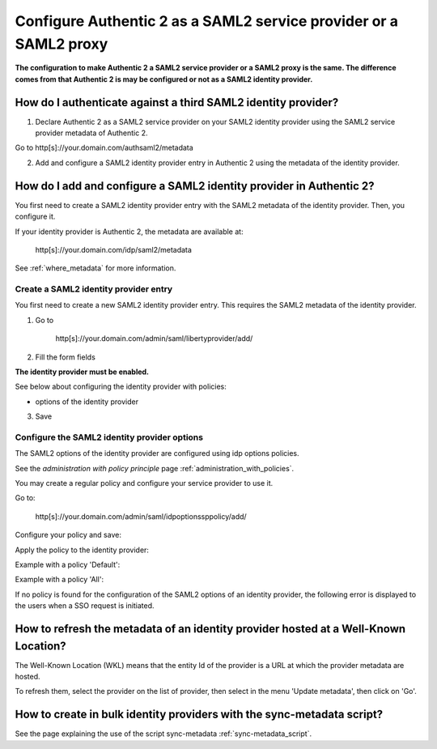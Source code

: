 .. _config_saml2_idp:

==================================================================
Configure Authentic 2 as a SAML2 service provider or a SAML2 proxy
==================================================================

**The configuration to make Authentic 2 a SAML2 service provider or a SAML2
proxy is the same. The difference comes from that Authentic 2 is may be
configured or not as a SAML2 identity provider.**

How do I authenticate against a third SAML2 identity provider?
==============================================================

1. Declare Authentic 2 as a SAML2 service provider on your SAML2 identity provider using the SAML2 service provider metadata of Authentic 2.

Go to http[s]://your.domain.com/authsaml2/metadata

2. Add and configure a SAML2 identity provider entry in Authentic 2 using the metadata of the identity provider.

How do I add and configure a SAML2 identity provider in Authentic 2?
====================================================================

You first need to create a SAML2 identity provider entry with the SAML2
metadata of the identity provider. Then, you configure it.

If your identity provider is Authentic 2, the metadata are available at:

    http[s]://your.domain.com/idp/saml2/metadata

See :ref:`where_metadata` for more information.

Create a SAML2 identity provider entry
--------------------------------------

You first need to create a new SAML2 identity provider entry. This requires
the SAML2 metadata of the identity provider.

1. Go to

    http[s]://your.domain.com/admin/saml/libertyprovider/add/

2. Fill the form fields

.. image:: pictures/new_saml2_idp_1.png
   :width: 800 px
   :align: center

.. image:: pictures/new_saml2_idp_2.png
   :width: 800 px
   :align: center

**The identity provider must be enabled.**

See below about configuring the identity provider with policies:

* options of the identity provider

3. Save

.. image:: pictures/new_saml2_idp_saved.png
   :width: 800 px
   :align: center

Configure the SAML2 identity provider options
---------------------------------------------

The SAML2 options of the identity provider are configured using idp options
policies.

See the *administration with policy principle* page :ref:`administration_with_policies`.

You may create a regular policy and configure your service provider to use it.

Go to:

    http[s]://your.domain.com/admin/saml/idpoptionssppolicy/add/

Configure your policy and save:

.. image:: pictures/idp_options_regular.png
   :width: 800 px
   :align: center

.. image:: pictures/idp_options_regular_saved.png
   :width: 800 px
   :align: center

Apply the policy to the identity provider:

.. image:: pictures/idp_options_regular_modify_sp.png
   :width: 800 px
   :align: center

Example with a policy 'Default':

.. image:: pictures/idp_options_default.png
   :width: 800 px
   :align: center

Example with a policy 'All':

.. image:: pictures/idp_options_all.png
   :width: 800 px
   :align: center

If no policy is found for the configuration of the SAML2 options of an identity
provider, the following error is displayed to the users when a SSO request is
initiated.

.. image:: pictures/error_no_idp_options.png
   :width: 800 px
   :align: center

How to refresh the metadata of an identity provider hosted at a Well-Known Location?
====================================================================================

The Well-Known Location (WKL) means that the entity Id of the provider is a
URL at which the provider metadata are hosted.

To refresh them, select the provider on the list of provider, then select in
the menu 'Update metadata', then click on 'Go'.

.. image:: pictures/update_metadata.png
   :width: 800 px
   :align: center

.. image:: pictures/update_metadata_done.png
   :width: 800 px
   :align: center

How to create in bulk identity providers with the sync-metadata script?
=======================================================================

See the page explaining the use of the script sync-metadata :ref:`sync-metadata_script`.
